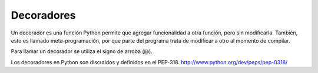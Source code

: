 .. -*- coding: utf-8 -*-


.. _python_decoradores:

Decoradores
-----------

Un decorador es una función Python permite que agregar funcionalidad a otra función, 
pero sin modificarla. También, esto es llamado meta-programación, por que parte del 
programa trata de modificar a otro al momento de compilar.

Para llamar un decorador se utiliza el signo de arroba (@).

Los decoradores en Python son discutidos y definidos en el PEP-318. http://www.python.org/dev/peps/pep-0318/

.. todo::
    TODO Terminar de escribir esta sección
